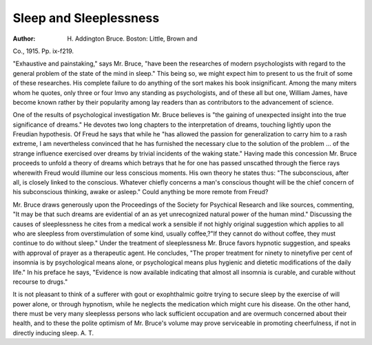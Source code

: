 Sleep and Sleeplessness
=========================

:Author:  H. Addington Bruce. Boston: Little, Brown and
Co., 1915. Pp. ix-f219.

"Exhaustive and painstaking," says Mr. Bruce, "have been the researches
of modern psychologists with regard to the general problem of the state of the
mind in sleep." This being so, we might expect him to present to us the fruit of
some of these researches. His complete failure to do anything of the sort makes
his book insignificant. Among the many miters whom he quotes, only three
or four lmvo any standing as psychologists, and of these all but one, William
James, have become known rather by their popularity among lay readers than
as contributors to the advancement of science.

One of the results of psychological investigation Mr. Bruce believes is "the
gaining of unexpected insight into the true significance of dreams." He devotes
two long chapters to the interpretation of dreams, touching lightly upon the
Freudian hypothesis. Of Freud he says that while he "has allowed the passion
for generalization to carry him to a rash extreme, I am nevertheless convinced
that he has furnished the necessary clue to the solution of the problem ... of
the strange influence exercised over dreams by trivial incidents of the waking
state." Having made this concession Mr. Bruce proceeds to unfold a theory of
dreams which betrays that he for one has passed unscathed through the fierce
rays wherewith Freud would illumine our less conscious moments. His own
theory he states thus: "The subconscious, after all, is closely linked to the
conscious. Whatever chiefly concerns a man's conscious thought will be the
chief concern of his subconscious thinking, awake or asleep." Could anything
be more remote from Freud?

Mr. Bruce draws generously upon the Proceedings of the Society for Psychical Research and like sources, commenting, "It may be that such dreams
are evidential of an as yet unrecognized natural power of the human mind."
Discussing the causes of sleeplessness he cites from a medical work a sensible
if not highly original suggestion which applies to all who are sleepless from overstimulation of some kind, usually coffee,?"If they cannot do without coffee,
they must continue to do without sleep." Under the treatment of sleeplessness
Mr. Bruce favors hypnotic suggestion, and speaks with approval of prayer as a
therapeutic agent. He concludes, "The proper treatment for ninety to ninetyfive per cent of insomnia is by psychological means alone, or psychological means
plus hygienic and dietetic modifications of the daily life." In his preface he says,
"Evidence is now available indicating that almost all insomnia is curable, and
curable without recourse to drugs."

It is not pleasant to think of a sufferer with gout or exophthalmic goitre
trying to secure sleep by the exercise of will power alone, or through hypnotism,
while he neglects the medication which might cure his disease. On the other
hand, there must be very many sleeplesss persons who lack sufficient occupation
and are overmuch concerned about their health, and to these the polite optimism
of Mr. Bruce's volume may prove serviceable in promoting cheerfulness, if not
in directly inducing sleep.
A. T.
